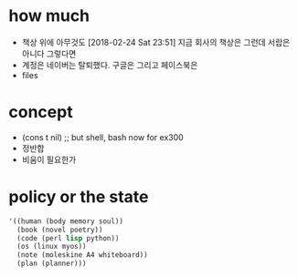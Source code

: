 * how much

- 책상 위에 아무것도 [2018-02-24 Sat 23:51] 지금 회사의 책상은 그런데 서랍은 아니다 그렇다면
- 계정은 네이버는 탈퇴했다. 구글은 그리고 페이스북은
- files

* concept

- (cons t nil) ;; but shell, bash now for ex300
- 정반합
- 비움이 필요한가

* policy or the state

#+BEGIN_SRC emacs-lisp
  '((human (body memory soul))
    (book (novel poetry))
    (code (perl lisp python))
    (os (linux myos))
    (note (moleskine A4 whiteboard))
    (plan (planner)))
#+END_SRC

#+RESULTS:
| human | (body memory soul) |
| book  | (novel poetry)     |
| code  | (perl lisp python) |
| os    | (linux myos)       |
| note  | (moleskine)        |
| plan  | (planner)          |
